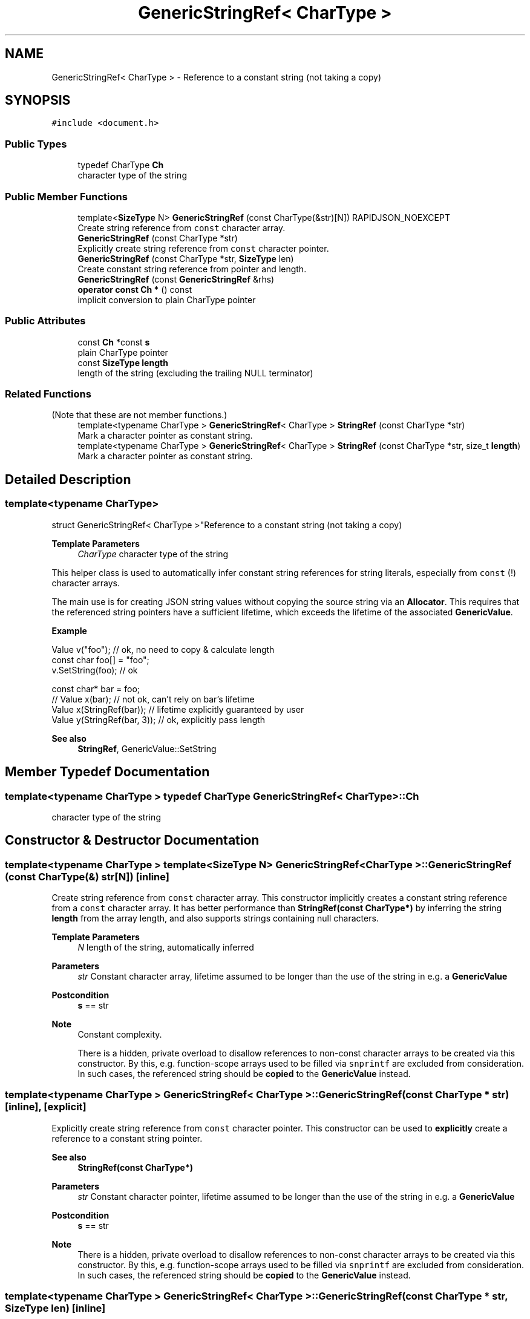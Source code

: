 .TH "GenericStringRef< CharType >" 3 "Fri Jan 14 2022" "Version 1.0.0" "Neon Jumper" \" -*- nroff -*-
.ad l
.nh
.SH NAME
GenericStringRef< CharType > \- Reference to a constant string (not taking a copy)  

.SH SYNOPSIS
.br
.PP
.PP
\fC#include <document\&.h>\fP
.SS "Public Types"

.in +1c
.ti -1c
.RI "typedef CharType \fBCh\fP"
.br
.RI "character type of the string "
.in -1c
.SS "Public Member Functions"

.in +1c
.ti -1c
.RI "template<\fBSizeType\fP N> \fBGenericStringRef\fP (const CharType(&str)[N]) RAPIDJSON_NOEXCEPT"
.br
.RI "Create string reference from \fCconst\fP character array\&. "
.ti -1c
.RI "\fBGenericStringRef\fP (const CharType *str)"
.br
.RI "Explicitly create string reference from \fCconst\fP character pointer\&. "
.ti -1c
.RI "\fBGenericStringRef\fP (const CharType *str, \fBSizeType\fP len)"
.br
.RI "Create constant string reference from pointer and length\&. "
.ti -1c
.RI "\fBGenericStringRef\fP (const \fBGenericStringRef\fP &rhs)"
.br
.ti -1c
.RI "\fBoperator const Ch *\fP () const"
.br
.RI "implicit conversion to plain CharType pointer "
.in -1c
.SS "Public Attributes"

.in +1c
.ti -1c
.RI "const \fBCh\fP *const \fBs\fP"
.br
.RI "plain CharType pointer "
.ti -1c
.RI "const \fBSizeType\fP \fBlength\fP"
.br
.RI "length of the string (excluding the trailing NULL terminator) "
.in -1c
.SS "Related Functions"
(Note that these are not member functions\&.) 
.in +1c
.ti -1c
.RI "template<typename CharType > \fBGenericStringRef\fP< CharType > \fBStringRef\fP (const CharType *str)"
.br
.RI "Mark a character pointer as constant string\&. "
.ti -1c
.RI "template<typename CharType > \fBGenericStringRef\fP< CharType > \fBStringRef\fP (const CharType *str, size_t \fBlength\fP)"
.br
.RI "Mark a character pointer as constant string\&. "
.in -1c
.SH "Detailed Description"
.PP 

.SS "template<typename CharType>
.br
struct GenericStringRef< CharType >"Reference to a constant string (not taking a copy) 


.PP
\fBTemplate Parameters\fP
.RS 4
\fICharType\fP character type of the string
.RE
.PP
This helper class is used to automatically infer constant string references for string literals, especially from \fCconst\fP \fB\fP(!) character arrays\&.
.PP
The main use is for creating JSON string values without copying the source string via an \fBAllocator\fP\&. This requires that the referenced string pointers have a sufficient lifetime, which exceeds the lifetime of the associated \fBGenericValue\fP\&.
.PP
\fBExample\fP 
.PP
.nf
Value v("foo");   // ok, no need to copy & calculate length
const char foo[] = "foo";
v\&.SetString(foo); // ok

const char* bar = foo;
// Value x(bar); // not ok, can't rely on bar's lifetime
Value x(StringRef(bar)); // lifetime explicitly guaranteed by user
Value y(StringRef(bar, 3));  // ok, explicitly pass length

.fi
.PP
.PP
\fBSee also\fP
.RS 4
\fBStringRef\fP, GenericValue::SetString 
.RE
.PP

.SH "Member Typedef Documentation"
.PP 
.SS "template<typename CharType > typedef CharType \fBGenericStringRef\fP< CharType >::Ch"

.PP
character type of the string 
.SH "Constructor & Destructor Documentation"
.PP 
.SS "template<typename CharType > template<\fBSizeType\fP N> \fBGenericStringRef\fP< CharType >\fB::GenericStringRef\fP (const CharType(&) str[N])\fC [inline]\fP"

.PP
Create string reference from \fCconst\fP character array\&. This constructor implicitly creates a constant string reference from a \fCconst\fP character array\&. It has better performance than \fBStringRef(const CharType*)\fP by inferring the string \fBlength\fP from the array length, and also supports strings containing null characters\&.
.PP
\fBTemplate Parameters\fP
.RS 4
\fIN\fP length of the string, automatically inferred
.RE
.PP
\fBParameters\fP
.RS 4
\fIstr\fP Constant character array, lifetime assumed to be longer than the use of the string in e\&.g\&. a \fBGenericValue\fP
.RE
.PP
\fBPostcondition\fP
.RS 4
\fBs\fP == str
.RE
.PP
\fBNote\fP
.RS 4
Constant complexity\&. 
.PP
There is a hidden, private overload to disallow references to non-const character arrays to be created via this constructor\&. By this, e\&.g\&. function-scope arrays used to be filled via \fCsnprintf\fP are excluded from consideration\&. In such cases, the referenced string should be \fBcopied\fP to the \fBGenericValue\fP instead\&. 
.RE
.PP

.SS "template<typename CharType > \fBGenericStringRef\fP< CharType >\fB::GenericStringRef\fP (const CharType * str)\fC [inline]\fP, \fC [explicit]\fP"

.PP
Explicitly create string reference from \fCconst\fP character pointer\&. This constructor can be used to \fBexplicitly\fP create a reference to a constant string pointer\&.
.PP
\fBSee also\fP
.RS 4
\fBStringRef(const CharType*)\fP
.RE
.PP
\fBParameters\fP
.RS 4
\fIstr\fP Constant character pointer, lifetime assumed to be longer than the use of the string in e\&.g\&. a \fBGenericValue\fP
.RE
.PP
\fBPostcondition\fP
.RS 4
\fBs\fP == str
.RE
.PP
\fBNote\fP
.RS 4
There is a hidden, private overload to disallow references to non-const character arrays to be created via this constructor\&. By this, e\&.g\&. function-scope arrays used to be filled via \fCsnprintf\fP are excluded from consideration\&. In such cases, the referenced string should be \fBcopied\fP to the \fBGenericValue\fP instead\&. 
.RE
.PP

.SS "template<typename CharType > \fBGenericStringRef\fP< CharType >\fB::GenericStringRef\fP (const CharType * str, \fBSizeType\fP len)\fC [inline]\fP"

.PP
Create constant string reference from pointer and length\&. 
.PP
\fBParameters\fP
.RS 4
\fIstr\fP constant string, lifetime assumed to be longer than the use of the string in e\&.g\&. a \fBGenericValue\fP 
.br
\fIlen\fP length of the string, excluding the trailing NULL terminator
.RE
.PP
\fBPostcondition\fP
.RS 4
\fBs\fP == str && \fBlength\fP == len 
.RE
.PP
\fBNote\fP
.RS 4
Constant complexity\&. 
.RE
.PP

.SS "template<typename CharType > \fBGenericStringRef\fP< CharType >\fB::GenericStringRef\fP (const \fBGenericStringRef\fP< CharType > & rhs)\fC [inline]\fP"

.SH "Member Function Documentation"
.PP 
.SS "template<typename CharType > \fBGenericStringRef\fP< CharType >::operator const \fBCh\fP * () const\fC [inline]\fP"

.PP
implicit conversion to plain CharType pointer 
.SH "Friends And Related Function Documentation"
.PP 
.SS "template<typename CharType > \fBGenericStringRef\fP< CharType > StringRef (const CharType * str)\fC [related]\fP"

.PP
Mark a character pointer as constant string\&. Mark a plain character pointer as a 'string literal'\&. This function can be used to avoid copying a character string to be referenced as a value in a JSON \fBGenericValue\fP object, if the string's lifetime is known to be valid long enough\&. 
.PP
\fBTemplate Parameters\fP
.RS 4
\fICharType\fP Character type of the string 
.RE
.PP
\fBParameters\fP
.RS 4
\fIstr\fP Constant string, lifetime assumed to be longer than the use of the string in e\&.g\&. a \fBGenericValue\fP 
.RE
.PP
\fBReturns\fP
.RS 4
\fBGenericStringRef\fP string reference object
.RE
.PP
\fBSee also\fP
.RS 4
\fBGenericValue::GenericValue(StringRefType)\fP, \fBGenericValue::operator=(StringRefType)\fP, GenericValue::SetString(StringRefType), GenericValue::PushBack(StringRefType, Allocator&), GenericValue::AddMember 
.RE
.PP

.SS "template<typename CharType > \fBGenericStringRef\fP< CharType > StringRef (const CharType * str, size_t length)\fC [related]\fP"

.PP
Mark a character pointer as constant string\&. Mark a plain character pointer as a 'string literal'\&. This function can be used to avoid copying a character string to be referenced as a value in a JSON \fBGenericValue\fP object, if the string's lifetime is known to be valid long enough\&.
.PP
This version has better performance with supplied length, and also supports string containing null characters\&.
.PP
\fBTemplate Parameters\fP
.RS 4
\fICharType\fP character type of the string 
.RE
.PP
\fBParameters\fP
.RS 4
\fIstr\fP Constant string, lifetime assumed to be longer than the use of the string in e\&.g\&. a \fBGenericValue\fP 
.br
\fIlength\fP The length of source string\&. 
.RE
.PP
\fBReturns\fP
.RS 4
\fBGenericStringRef\fP string reference object 
.RE
.PP

.SH "Member Data Documentation"
.PP 
.SS "template<typename CharType > const \fBSizeType\fP \fBGenericStringRef\fP< CharType >::length"

.PP
length of the string (excluding the trailing NULL terminator) 
.SS "template<typename CharType > const \fBCh\fP* const \fBGenericStringRef\fP< CharType >::s"

.PP
plain CharType pointer 

.SH "Author"
.PP 
Generated automatically by Doxygen for Neon Jumper from the source code\&.
